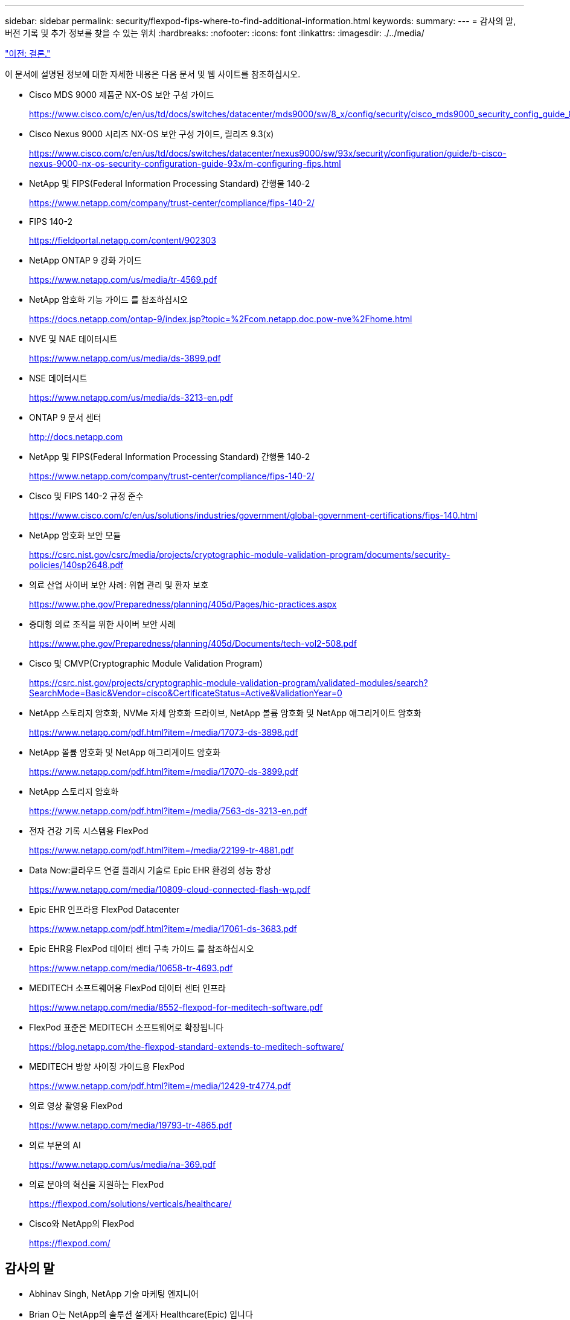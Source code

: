 ---
sidebar: sidebar 
permalink: security/flexpod-fips-where-to-find-additional-information.html 
keywords:  
summary:  
---
= 감사의 말, 버전 기록 및 추가 정보를 찾을 수 있는 위치
:hardbreaks:
:nofooter: 
:icons: font
:linkattrs: 
:imagesdir: ./../media/


link:flexpod-fips-conclusion.html["이전: 결론."]

이 문서에 설명된 정보에 대한 자세한 내용은 다음 문서 및 웹 사이트를 참조하십시오.

* Cisco MDS 9000 제품군 NX-OS 보안 구성 가이드
+
https://www.cisco.com/c/en/us/td/docs/switches/datacenter/mds9000/sw/8_x/config/security/cisco_mds9000_security_config_guide_8x/configuring_fips.html#task_1188151[]

* Cisco Nexus 9000 시리즈 NX-OS 보안 구성 가이드, 릴리즈 9.3(x)
+
https://www.cisco.com/c/en/us/td/docs/switches/datacenter/nexus9000/sw/93x/security/configuration/guide/b-cisco-nexus-9000-nx-os-security-configuration-guide-93x/m-configuring-fips.html[]

* NetApp 및 FIPS(Federal Information Processing Standard) 간행물 140-2
+
https://www.netapp.com/company/trust-center/compliance/fips-140-2/[]

* FIPS 140-2
+
https://fieldportal.netapp.com/content/902303[]

* NetApp ONTAP 9 강화 가이드
+
https://www.netapp.com/us/media/tr-4569.pdf[]

* NetApp 암호화 기능 가이드 를 참조하십시오
+
https://docs.netapp.com/ontap-9/index.jsp?topic=%2Fcom.netapp.doc.pow-nve%2Fhome.html[]

* NVE 및 NAE 데이터시트
+
https://www.netapp.com/us/media/ds-3899.pdf[]

* NSE 데이터시트
+
https://www.netapp.com/us/media/ds-3213-en.pdf[]

* ONTAP 9 문서 센터
+
http://docs.netapp.com[]

* NetApp 및 FIPS(Federal Information Processing Standard) 간행물 140-2
+
https://www.netapp.com/company/trust-center/compliance/fips-140-2/[]

* Cisco 및 FIPS 140-2 규정 준수
+
https://www.cisco.com/c/en/us/solutions/industries/government/global-government-certifications/fips-140.html[]

* NetApp 암호화 보안 모듈
+
https://csrc.nist.gov/csrc/media/projects/cryptographic-module-validation-program/documents/security-policies/140sp2648.pdf[]

* 의료 산업 사이버 보안 사례: 위협 관리 및 환자 보호
+
https://www.phe.gov/Preparedness/planning/405d/Pages/hic-practices.aspx[]

* 중대형 의료 조직을 위한 사이버 보안 사례
+
https://www.phe.gov/Preparedness/planning/405d/Documents/tech-vol2-508.pdf[]

* Cisco 및 CMVP(Cryptographic Module Validation Program)
+
https://csrc.nist.gov/projects/cryptographic-module-validation-program/validated-modules/search?SearchMode=Basic&Vendor=cisco&CertificateStatus=Active&ValidationYear=0[]

* NetApp 스토리지 암호화, NVMe 자체 암호화 드라이브, NetApp 볼륨 암호화 및 NetApp 애그리게이트 암호화
+
https://www.netapp.com/pdf.html?item=/media/17073-ds-3898.pdf[]

* NetApp 볼륨 암호화 및 NetApp 애그리게이트 암호화
+
https://www.netapp.com/pdf.html?item=/media/17070-ds-3899.pdf[]

* NetApp 스토리지 암호화
+
https://www.netapp.com/pdf.html?item=/media/7563-ds-3213-en.pdf[]

* 전자 건강 기록 시스템용 FlexPod
+
https://www.netapp.com/pdf.html?item=/media/22199-tr-4881.pdf[]

* Data Now:클라우드 연결 플래시 기술로 Epic EHR 환경의 성능 향상
+
https://www.netapp.com/media/10809-cloud-connected-flash-wp.pdf[]

* Epic EHR 인프라용 FlexPod Datacenter
+
https://www.netapp.com/pdf.html?item=/media/17061-ds-3683.pdf[]

* Epic EHR용 FlexPod 데이터 센터 구축 가이드 를 참조하십시오
+
https://www.netapp.com/media/10658-tr-4693.pdf[]

* MEDITECH 소프트웨어용 FlexPod 데이터 센터 인프라
+
https://www.netapp.com/media/8552-flexpod-for-meditech-software.pdf[]

* FlexPod 표준은 MEDITECH 소프트웨어로 확장됩니다
+
https://blog.netapp.com/the-flexpod-standard-extends-to-meditech-software/[]

* MEDITECH 방향 사이징 가이드용 FlexPod
+
https://www.netapp.com/pdf.html?item=/media/12429-tr4774.pdf[]

* 의료 영상 촬영용 FlexPod
+
https://www.netapp.com/media/19793-tr-4865.pdf[]

* 의료 부문의 AI
+
https://www.netapp.com/us/media/na-369.pdf[]

* 의료 분야의 혁신을 지원하는 FlexPod
+
https://flexpod.com/solutions/verticals/healthcare/[]

* Cisco와 NetApp의 FlexPod
+
https://flexpod.com/[]





== 감사의 말

* Abhinav Singh, NetApp 기술 마케팅 엔지니어
* Brian O는 NetApp의 솔루션 설계자 Healthcare(Epic) 입니다
* Brian Pruitt, NetApp 비즈니스 개발 매니저
* Arvind Ramakrishnan, NetApp 수석 솔루션 설계자
* Michael Hommer, NetApp의 FlexPod 글로벌 현장 CTO




== 버전 기록

|===
| 버전 | 날짜 | 문서 버전 기록 


| 버전 1.0 | 2021년 4월 | 최초 릴리스 
|===